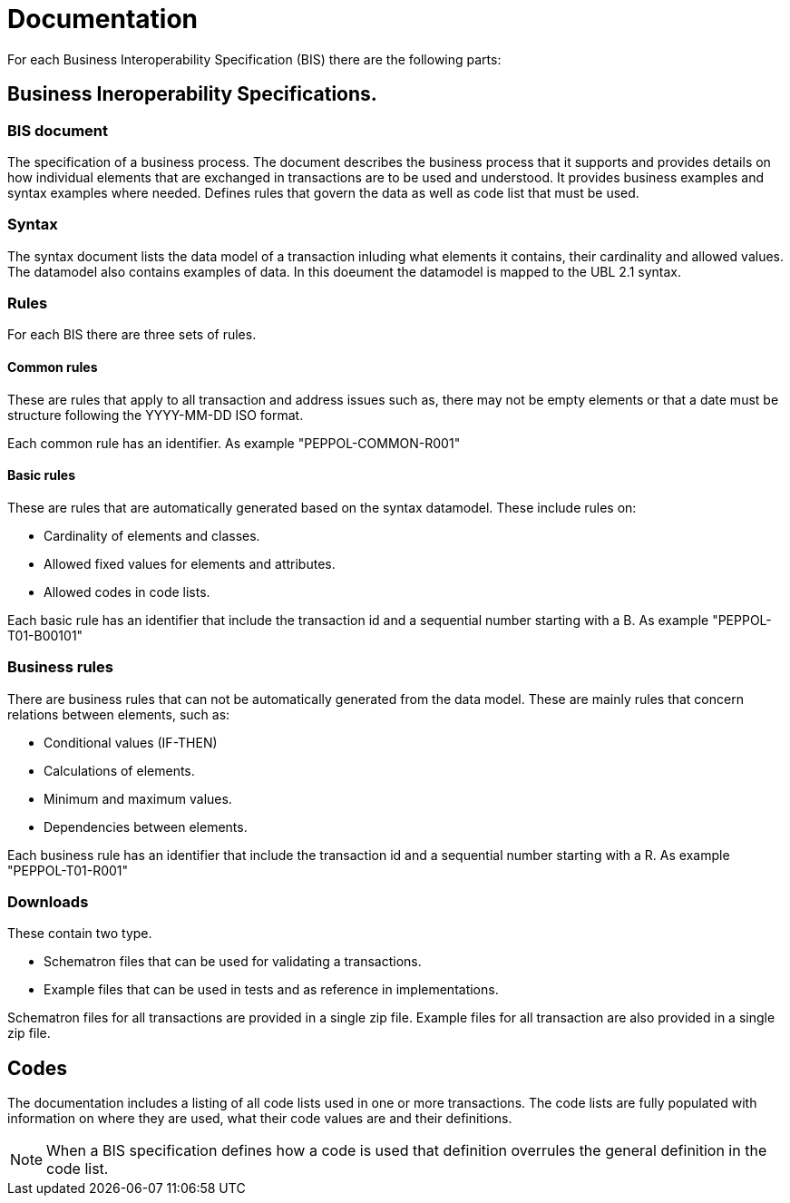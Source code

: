 = Documentation

For each Business Interoperability Specification (BIS) there are the following parts:

== Business Ineroperability Specifications.

=== BIS document
The specification of a business process. The document describes the business process that it supports and provides details on how individual elements that are exchanged in transactions are to be used and understood. It provides business examples and syntax examples where needed. Defines rules that govern the data as well as code list that must be used.

=== Syntax
The syntax document lists the data model of a transaction inluding what elements it contains, their cardinality and allowed values. The datamodel also contains examples of data. In this doeument the datamodel is mapped to the UBL 2.1 syntax.

=== Rules
For each BIS there are three sets of rules.

==== Common rules
These are rules that apply to all transaction and address issues such as, there may not be empty elements or that a date must be structure following the YYYY-MM-DD ISO format.

Each common rule has an identifier. As example "PEPPOL-COMMON-R001"

==== Basic rules
These are rules that are automatically generated based on the syntax datamodel. These include rules on:

* Cardinality of elements and classes.
* Allowed fixed values for elements and attributes.
* Allowed codes in code lists.

Each basic rule has an identifier that include the transaction id and a sequential number starting with a B. As example "PEPPOL-T01-B00101"

=== Business rules
There are business rules that can not be automatically generated from the data model. These are mainly rules that concern relations between elements, such as:

* Conditional values (IF-THEN)
* Calculations of elements.
* Minimum and maximum values.
* Dependencies between elements.

Each business rule has an identifier that include the transaction id and a sequential number starting with a R. As example "PEPPOL-T01-R001"

=== Downloads
These contain two type. 

* Schematron files that can be used for validating a transactions. 
* Example files that can be used in tests and as reference in implementations.

Schematron files for all transactions are provided in a single zip file. Example files for all transaction are also provided in a single zip file.

== Codes
The documentation includes a listing of all code lists used in one or more transactions. The code lists are fully populated with information on where they are used, what their code values are and their definitions.

NOTE: When a BIS specification defines how a code is used that definition overrules the general definition in the code list.







